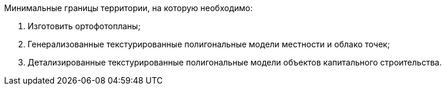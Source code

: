 Минимальные границы территории, на которую необходимо:
[arabic]
. Изготовить ортофотопланы;
. Генерализованные текстурированные полигональные модели местности и облако точек;
. Детализированные текстурированные полигональные модели объектов капитального строительства.